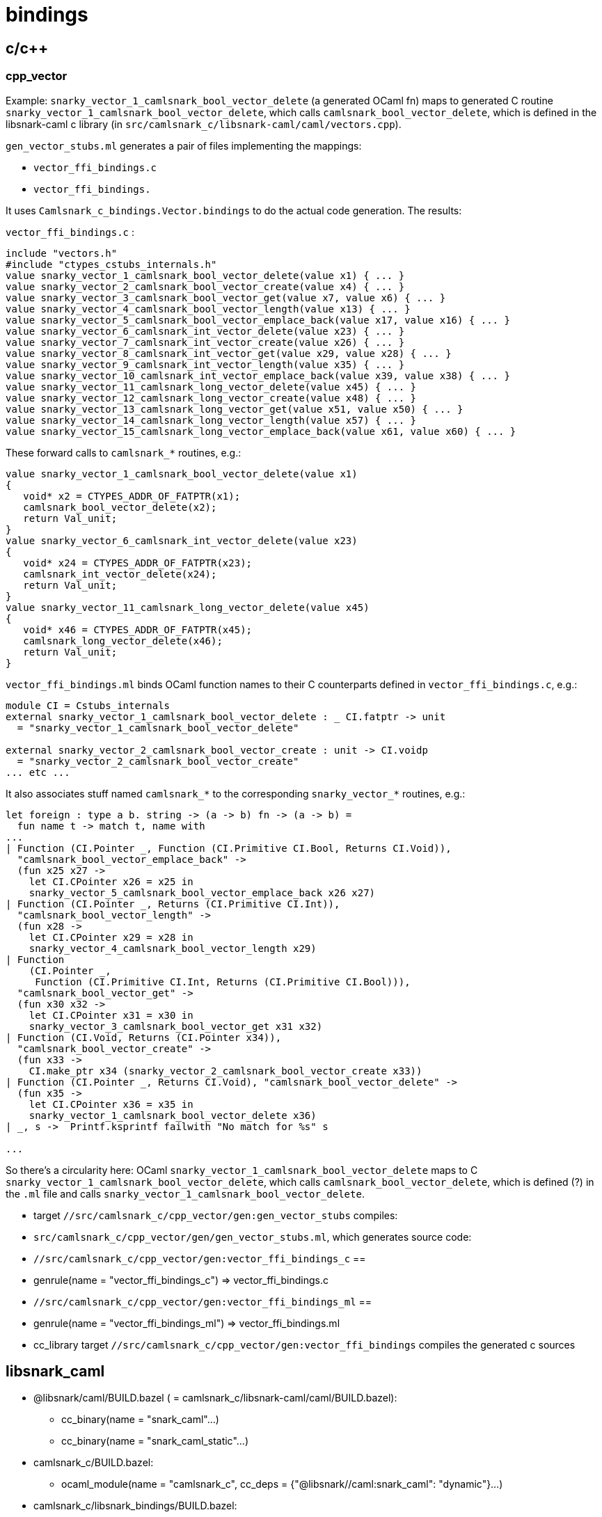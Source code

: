 # bindings

## c/c++

### cpp_vector

Example: `snarky_vector_1_camlsnark_bool_vector_delete` (a generated
OCaml fn) maps to generated C routine
`snarky_vector_1_camlsnark_bool_vector_delete`, which calls
`camlsnark_bool_vector_delete`, which is defined in the libsnark-caml
c library (in `src/camlsnark_c/libsnark-caml/caml/vectors.cpp`).

`gen_vector_stubs.ml` generates a pair of files implementing the mappings:

* `vector_ffi_bindings.c`
* `vector_ffi_bindings.`

It uses `Camlsnark_c_bindings.Vector.bindings` to do the
actual code generation. The results:

`vector_ffi_bindings.c` :

```
include "vectors.h"
#include "ctypes_cstubs_internals.h"
value snarky_vector_1_camlsnark_bool_vector_delete(value x1) { ... }
value snarky_vector_2_camlsnark_bool_vector_create(value x4) { ... }
value snarky_vector_3_camlsnark_bool_vector_get(value x7, value x6) { ... }
value snarky_vector_4_camlsnark_bool_vector_length(value x13) { ... }
value snarky_vector_5_camlsnark_bool_vector_emplace_back(value x17, value x16) { ... }
value snarky_vector_6_camlsnark_int_vector_delete(value x23) { ... }
value snarky_vector_7_camlsnark_int_vector_create(value x26) { ... }
value snarky_vector_8_camlsnark_int_vector_get(value x29, value x28) { ... }
value snarky_vector_9_camlsnark_int_vector_length(value x35) { ... }
value snarky_vector_10_camlsnark_int_vector_emplace_back(value x39, value x38) { ... }
value snarky_vector_11_camlsnark_long_vector_delete(value x45) { ... }
value snarky_vector_12_camlsnark_long_vector_create(value x48) { ... }
value snarky_vector_13_camlsnark_long_vector_get(value x51, value x50) { ... }
value snarky_vector_14_camlsnark_long_vector_length(value x57) { ... }
value snarky_vector_15_camlsnark_long_vector_emplace_back(value x61, value x60) { ... }

```

These forward calls to `camlsnark_*` routines, e.g.:

```

value snarky_vector_1_camlsnark_bool_vector_delete(value x1)
{
   void* x2 = CTYPES_ADDR_OF_FATPTR(x1);
   camlsnark_bool_vector_delete(x2);
   return Val_unit;
}
value snarky_vector_6_camlsnark_int_vector_delete(value x23)
{
   void* x24 = CTYPES_ADDR_OF_FATPTR(x23);
   camlsnark_int_vector_delete(x24);
   return Val_unit;
}
value snarky_vector_11_camlsnark_long_vector_delete(value x45)
{
   void* x46 = CTYPES_ADDR_OF_FATPTR(x45);
   camlsnark_long_vector_delete(x46);
   return Val_unit;
}
```

`vector_ffi_bindings.ml` binds OCaml function names to their C
counterparts defined in `vector_ffi_bindings.c`, e.g.:

```
module CI = Cstubs_internals
external snarky_vector_1_camlsnark_bool_vector_delete : _ CI.fatptr -> unit
  = "snarky_vector_1_camlsnark_bool_vector_delete"

external snarky_vector_2_camlsnark_bool_vector_create : unit -> CI.voidp
  = "snarky_vector_2_camlsnark_bool_vector_create" 
... etc ...
```

It also associates stuff named `camlsnark_*` to the corresponding
`snarky_vector_*` routines, e.g.:
    
```
let foreign : type a b. string -> (a -> b) fn -> (a -> b) =
  fun name t -> match t, name with
...
| Function (CI.Pointer _, Function (CI.Primitive CI.Bool, Returns CI.Void)),
  "camlsnark_bool_vector_emplace_back" ->
  (fun x25 x27 ->
    let CI.CPointer x26 = x25 in
    snarky_vector_5_camlsnark_bool_vector_emplace_back x26 x27)
| Function (CI.Pointer _, Returns (CI.Primitive CI.Int)),
  "camlsnark_bool_vector_length" ->
  (fun x28 ->
    let CI.CPointer x29 = x28 in
    snarky_vector_4_camlsnark_bool_vector_length x29)
| Function
    (CI.Pointer _,
     Function (CI.Primitive CI.Int, Returns (CI.Primitive CI.Bool))),
  "camlsnark_bool_vector_get" ->
  (fun x30 x32 ->
    let CI.CPointer x31 = x30 in
    snarky_vector_3_camlsnark_bool_vector_get x31 x32)
| Function (CI.Void, Returns (CI.Pointer x34)),
  "camlsnark_bool_vector_create" ->
  (fun x33 ->
    CI.make_ptr x34 (snarky_vector_2_camlsnark_bool_vector_create x33))
| Function (CI.Pointer _, Returns CI.Void), "camlsnark_bool_vector_delete" ->
  (fun x35 ->
    let CI.CPointer x36 = x35 in
    snarky_vector_1_camlsnark_bool_vector_delete x36)
| _, s ->  Printf.ksprintf failwith "No match for %s" s

...

```

So there's a circularity here: OCaml
`snarky_vector_1_camlsnark_bool_vector_delete` maps to C
`snarky_vector_1_camlsnark_bool_vector_delete`, which calls
`camlsnark_bool_vector_delete`, which is defined (?) in the `.ml` file
and calls `snarky_vector_1_camlsnark_bool_vector_delete`.


* target `//src/camlsnark_c/cpp_vector/gen:gen_vector_stubs` compiles:
  * `src/camlsnark_c/cpp_vector/gen/gen_vector_stubs.ml`, which generates source code:
    * `//src/camlsnark_c/cpp_vector/gen:vector_ffi_bindings_c` ==
      * genrule(name = "vector_ffi_bindings_c") => vector_ffi_bindings.c
    * `//src/camlsnark_c/cpp_vector/gen:vector_ffi_bindings_ml` ==
      * genrule(name = "vector_ffi_bindings_ml") => vector_ffi_bindings.ml
* cc_library target `//src/camlsnark_c/cpp_vector/gen:vector_ffi_bindings` compiles the generated c sources

## libsnark_caml

* @libsnark/caml/BUILD.bazel ( = camlsnark_c/libsnark-caml/caml/BUILD.bazel):
  ** cc_binary(name = "snark_caml"...)
  ** cc_binary(name = "snark_caml_static"...)

* camlsnark_c/BUILD.bazel:
  ** ocaml_module(name = "camlsnark_c",
                          cc_deps = {"@libsnark//caml:snark_caml": "dynamic"}...)

* camlsnark_c/libsnark_bindings/BUILD.bazel:
 ** cc_library(name = "snark_ffi_bindings",
                  srcs = [":libsnark_ffi_bindings_c", "@libsnark//caml:template_caml_curve_h.hpp"],
                  deps = ...        "@libsnark//caml:snark_caml")...)




## libsnark_bindings

* ocaml_module(name = "snark_ffi_bindings.cm_")
* genrule(name = "libsnark_ffi_binding_ml")
* cc_library(name = "snark_ffi_bindings")
* genrule(name = "libsnark_ffi_bindings_c")

The source files are generated by
`src/camlsnark_c/camlsnark_ctypes_stubs.ml`, which uses
`Camlsnark_c_bindings.Common` to do so.


`src/camlsnark_c/libsnark_bindings/libsnark_ffi_bindings.c`:

The first part of this file contains headers of the form
`camlsnark_<curve>_*`; the latter part defines routines that call
these. The implementations are provided by `@libsnark//caml:snark_caml` (which produces `libsnark_caml.a`).


```
#define CURVE_PREFIX(name) camlsnark_bn128_ ## name
#include "template_caml_curve_h.hpp"
#undef CURVE_PREFIX
...
... similar for mnt4, mnt6, mnt4753, mnt6753
...
#include "ctypes_cstubs_internals.h"
value snarky_common_1_camlsnark_bn128_init_public_params(value x1)
{
   camlsnark_bn128_init_public_params();
   return Val_unit;
}
value snarky_common_2_camlsnark_bn128_field_delete(value x3)
value snarky_common_3_camlsnark_bn128_bigint_r_delete(value x6)
value snarky_common_4_camlsnark_bn128_bigint_r_test_bit(value x10, value x9)
value snarky_common_5_camlsnark_bn128_bigint_r_find_wnaf(value x17, value x16)
value snarky_common_6_camlsnark_bn128_bigint_r_div(value x24, value x23)
value snarky_common_7_camlsnark_bn128_bigint_r_of_numeral(value x30, value x29, value x28)
value snarky_common_8_camlsnark_bn128_bigint_r_of_decimal_string(value x39)
value snarky_common_9_camlsnark_bn128_bigint_r_compare(value x43, value x42)
value snarky_common_10_camlsnark_bn128_bigint_r_of_field(value x47)
value snarky_common_11_camlsnark_bn128_bigint_r_num_limbs(value x50)
value snarky_common_12_camlsnark_bn128_bigint_r_bytes_per_limb(value x52)
value snarky_common_13_camlsnark_bn128_bigint_r_to_data(value x54)
value snarky_common_14_camlsnark_bn128_bigint_r_of_data(value x57)
value snarky_common_15_camlsnark_bn128_bigint_r_to_field(value x60)
value snarky_common_16_camlsnark_bn128_bigint_q_delete(value x63)
value snarky_common_17_camlsnark_bn128_bigint_q_test_bit(value x67, value x66)
value snarky_common_18_camlsnark_bn128_bigint_q_find_wnaf(value x74, value x73)
value snarky_common_19_camlsnark_bn128_field_size_in_bits(value x80)
value snarky_common_20_camlsnark_bn128_field_delete(value x82)
value snarky_common_21_camlsnark_bn128_field_print(value x85)
value snarky_common_22_camlsnark_bn128_field_random(value x88)
value snarky_common_23_camlsnark_bn128_field_square(value x90)
value snarky_common_24_camlsnark_bn128_field_is_square(value x93)
value snarky_common_25_camlsnark_bn128_field_sqrt(value x96)
value snarky_common_26_camlsnark_bn128_field_of_int(value x99)
value snarky_common_27_camlsnark_bn128_field_add(value x105, value x104)
value snarky_common_28_camlsnark_bn128_field_inv(value x109)
value snarky_common_29_camlsnark_bn128_field_mul(value x113, value x112)
value snarky_common_30_camlsnark_bn128_field_sub(value x118, value x117)
value snarky_common_31_camlsnark_bn128_field_mut_add(value x123, value x122)
value snarky_common_32_camlsnark_bn128_field_mut_sub(value x128, value x127)
value snarky_common_33_camlsnark_bn128_field_mut_mul(value x133, value x132)
value snarky_common_34_camlsnark_bn128_field_copy(value x138, value x137)
value snarky_common_35_camlsnark_bn128_field_equal(value x143, value x142)
value snarky_common_36_camlsnark_bn128_field_vector_delete(value x147)
value snarky_common_37_camlsnark_bn128_field_vector_create(value x150)
value snarky_common_38_camlsnark_bn128_field_vector_get(value x153, value x152)
value snarky_common_39_camlsnark_bn128_field_vector_length(value x159)
value snarky_common_40_camlsnark_bn128_field_vector_emplace_back(value x163, value x162)
... etc ... 86 routines ...

##  ditto for mnt4
##  ditto for mnt6
##  ditto for mnt4753
##  ditto for mnt6753
```
